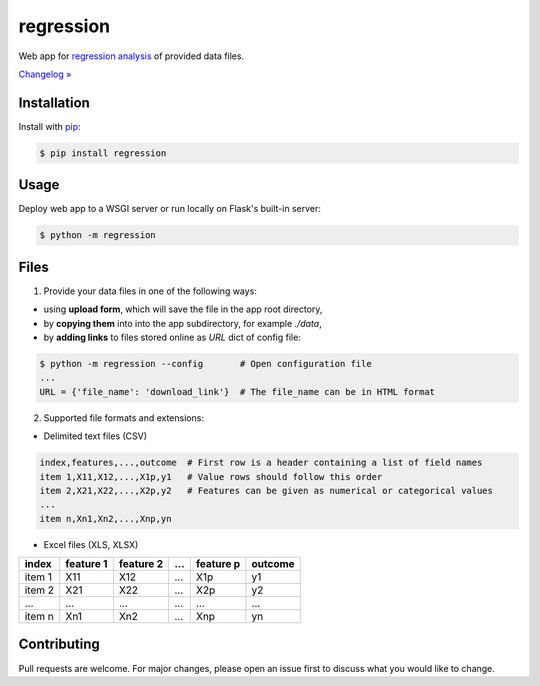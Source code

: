 regression
==========

.. image:: https://img.shields.io/pypi/pyversions/regression
    :target: https://pypi.org/project/regression/
    :alt: PyPI - Python Version

.. image:: https://img.shields.io/pypi/v/regression
    :target: https://pypi.org/project/regression/
    :alt: PyPI

.. image:: https://img.shields.io/pypi/status/regression
    :target: https://pypi.org/project/regression/
    :alt: PyPI - Status

.. image:: https://img.shields.io/github/license/makr3la/regression
    :target: https://github.com/makr3la/regression/blob/master/LICENSE
    :alt: GitHub

.. image:: https://travis-ci.org/makr3la/regression.svg?branch=master
    :target: https://travis-ci.org/makr3la/regression

.. image:: https://coveralls.io/repos/github/makr3la/regression/badge.svg
    :target: https://coveralls.io/github/makr3la/regression

Web app for
`regression analysis <https://en.wikipedia.org/wiki/Regression_analysis>`_
of provided data files.

`Changelog » <https://github.com/makr3la/regression/releases>`_

Installation
------------

Install with `pip <https://pip.pypa.io/en/stable/>`_:

.. code:: bash

    $ pip install regression

Usage
-----

.. image:: https://repl.it/badge/github/makr3la/regression
   :target: https://repl.it/github/makr3la/regression

Deploy web app to a WSGI server or run locally on Flask's built-in server:

.. code:: bash

    $ python -m regression

Files
-----

1. Provide your data files in one of the following ways:

- using **upload form**, which will save the file in the app root directory,

- by **copying them** into into the app subdirectory, for example *./data*,

- by **adding links** to files stored online as `URL` dict of config file:

.. code:: bash

    $ python -m regression --config       # Open configuration file
    ...
    URL = {'file_name': 'download_link'}  # The file_name can be in HTML format

2. Supported file formats and extensions:

- Delimited text files (CSV)

.. code:: bash

    index,features,...,outcome  # First row is a header containing a list of field names
    item 1,X11,X12,...,X1p,y1   # Value rows should follow this order
    item 2,X21,X22,...,X2p,y2   # Features can be given as numerical or categorical values
    ...
    item n,Xn1,Xn2,...,Xnp,yn

- Excel files (XLS, XLSX)

+--------+-----------+-----------+-----+-----------+---------+
|  index | feature 1 | feature 2 | ... | feature p | outcome |
+========+===========+===========+=====+===========+=========+
| item 1 |    X11    |    X12    | ... |    X1p    |    y1   |
+--------+-----------+-----------+-----+-----------+---------+
| item 2 |    X21    |    X22    | ... |    X2p    |    y2   |
+--------+-----------+-----------+-----+-----------+---------+
|   ...  |    ...    |    ...    | ... |    ...    |   ...   |
+--------+-----------+-----------+-----+-----------+---------+
| item n |    Xn1    |    Xn2    | ... |    Xnp    |    yn   |
+--------+-----------+-----------+-----+-----------+---------+

Contributing
------------

Pull requests are welcome. For major changes, please open an issue first to
discuss what you would like to change.
